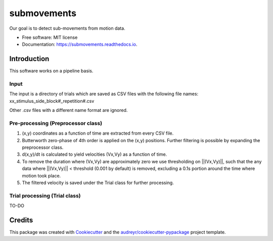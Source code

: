 ============
submovements
============


.. image:: https://img.shields.io/pypi/v/submovements.svg
        :target: https://pypi.python.org/pypi/submovements

.. image:: https://img.shields.io/travis/sstbrg/submovements.svg
        :target: https://travis-ci.org/sstbrg/submovements

.. image:: https://readthedocs.org/projects/submovements/badge/?version=latest
        :target: https://submovements.readthedocs.io/en/latest/?badge=latest
        :alt: Documentation Status


.. image:: https://pyup.io/repos/github/sstbrg/submovements/shield.svg
     :target: https://pyup.io/repos/github/sstbrg/submovements/
     :alt: Updates



Our goal is to detect sub-movements from motion data.


* Free software: MIT license
* Documentation: https://submovements.readthedocs.io.


Introduction
---------------

This software works on a pipeline basis.

Input
~~~~~~~~~~~~~~~
The input is a directory of trials which are saved as CSV files with the following file names:
xx_stimulus_side_block#_repetition#.csv

Other .csv files with a different name format are ignored.

Pre-processing (Preprocessor class)
~~~~~~~~~~~~~~~~~~~~~~~~~~~~~~~~~~~
1. (x,y) coordinates as a function of time are extracted from every CSV file.

2. Butterworth zero-phase of 4th order is applied on the (x,y) positions. Further filtering is possible by expanding the preprocessor class.

3. d(x,y)/dt is calculated to yield velocities (Vx,Vy) as a function of time.

4. To remove the duration where (Vx,Vy) are approximately zero we use thresholding on ||(Vx,Vy)||, such that the any data where ||(Vx,Vy)|| < threshold (0.001 by default) is removed, excluding a 0.1s portion around the time where motion took place.

5. The filtered velocity is saved under the Trial class for further processing.

Trial processing (Trial class)
~~~~~~~~~~~~~~~~~~~~~~~~~~~~~~

TO-DO

Credits
-------

This package was created with Cookiecutter_ and the `audreyr/cookiecutter-pypackage`_ project template.

.. _Cookiecutter: https://github.com/audreyr/cookiecutter
.. _`audreyr/cookiecutter-pypackage`: https://github.com/audreyr/cookiecutter-pypackage
